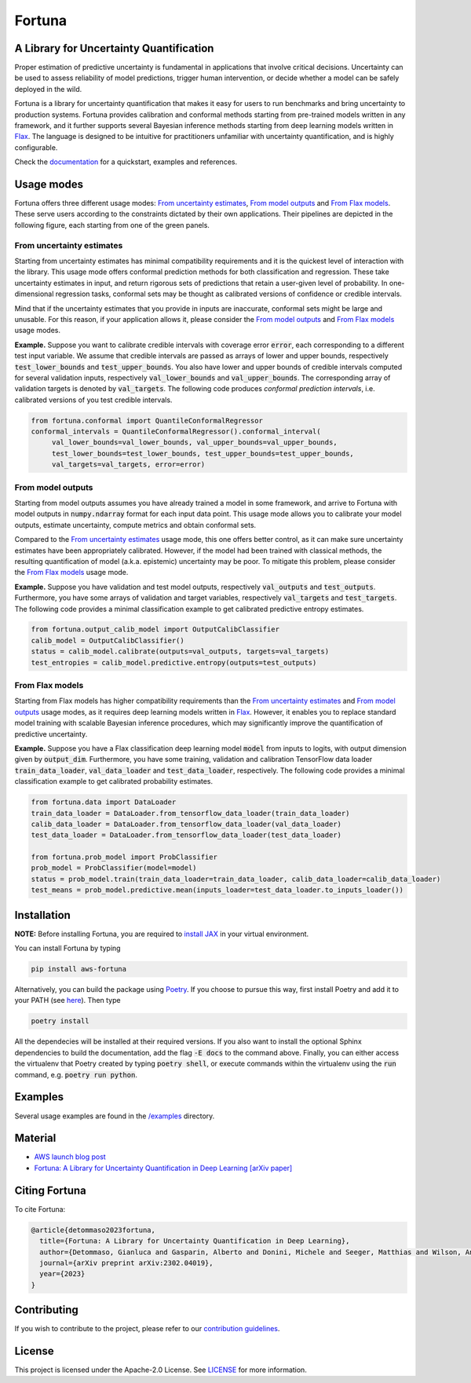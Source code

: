 Fortuna
#######

.. image:: https://img.shields.io/pypi/status/Fortuna
    :target: https://img.shields.io/pypi/status/Fortuna
    :alt: PyPI - Status
.. image:: https://img.shields.io/pypi/dm/aws-fortuna
    :target: https://pypistats.org/packages/aws-fortuna
    :alt: PyPI - Downloads
.. image:: https://img.shields.io/pypi/v/aws-fortuna
    :target: https://img.shields.io/pypi/v/aws-fortuna
    :alt: PyPI - Version
.. image:: https://img.shields.io/github/license/awslabs/Fortuna
    :target: https://github.com/awslabs/Fortuna/blob/main/LICENSE
    :alt: License
.. image:: https://readthedocs.org/projects/aws-fortuna/badge/?version=latest
    :target: https://aws-fortuna.readthedocs.io
    :alt: Documentation Status

A Library for Uncertainty Quantification
========================================
Proper estimation of predictive uncertainty is fundamental in applications that involve critical decisions.
Uncertainty can be used to assess reliability of model predictions, trigger human intervention,
or decide whether a model can be safely deployed in the wild.

Fortuna is a library for uncertainty quantification that makes it easy for users to run benchmarks and bring uncertainty to production systems.
Fortuna provides calibration and conformal methods starting from pre-trained models written in any framework,
and it further supports several Bayesian inference methods starting from deep learning models written in `Flax <https://flax.readthedocs.io/en/latest/index.html>`_.
The language is designed to be intuitive for practitioners unfamiliar with uncertainty quantification,
and is highly configurable.

Check the `documentation <https://aws-fortuna.readthedocs.io/en/latest/>`_ for a quickstart, examples and references.

Usage modes
===========
Fortuna offers three different usage modes:
`From uncertainty estimates <https://github.com/awslabs/fortuna#from-uncertainty-estimates>`_,
`From model outputs <https://github.com/awslabs/fortuna#from-model-outputs>`_ and
`From Flax models <https://github.com/awslabs/fortuna#from-flax-models>`_.
These serve users according to the constraints dictated by their own applications.
Their pipelines are depicted in the following figure, each starting from one of the green panels.

.. image:: https://github.com/awslabs/fortuna/raw/main/docs/source/_static/pipeline.png
    :target: https://github.com/awslabs/fortuna/raw/main/docs/source/_static/pipeline.png

From uncertainty estimates
---------------------------
Starting from uncertainty estimates has minimal compatibility requirements and it is the quickest level of interaction with the library.
This usage mode offers conformal prediction methods for both classification and regression.
These take uncertainty estimates in input,
and return rigorous sets of predictions that retain a user-given level of probability.
In one-dimensional regression tasks, conformal sets may be thought as calibrated versions of confidence or credible intervals.

Mind that if the uncertainty estimates that you provide in inputs are inaccurate,
conformal sets might be large and unusable.
For this reason, if your application allows it,
please consider the `From model outputs <https://github.com/awslabs/fortuna#from-model-outputs>`_ and
`From Flax models <https://github.com/awslabs/fortuna#from-flax-models>`_ usage modes.

**Example.** Suppose you want to calibrate credible intervals with coverage error :code:`error`,
each corresponding to a different test input variable.
We assume that credible intervals are passed as arrays of lower and upper bounds,
respectively :code:`test_lower_bounds` and :code:`test_upper_bounds`.
You also have lower and upper bounds of credible intervals computed for several validation inputs,
respectively :code:`val_lower_bounds` and :code:`val_upper_bounds`.
The corresponding array of validation targets is denoted by :code:`val_targets`.
The following code produces *conformal prediction intervals*,
i.e. calibrated versions of you test credible intervals.

.. code-block:: python

 from fortuna.conformal import QuantileConformalRegressor
 conformal_intervals = QuantileConformalRegressor().conformal_interval(
      val_lower_bounds=val_lower_bounds, val_upper_bounds=val_upper_bounds,
      test_lower_bounds=test_lower_bounds, test_upper_bounds=test_upper_bounds,
      val_targets=val_targets, error=error)

From model outputs
------------------
Starting from model outputs assumes you have already trained a model in some framework,
and arrive to Fortuna with model outputs in :code:`numpy.ndarray` format for each input data point.
This usage mode allows you to calibrate your model outputs, estimate uncertainty,
compute metrics and obtain conformal sets.

Compared to the `From uncertainty estimates <https://github.com/awslabs/fortuna#from-uncertainty-estimates>`_ usage mode,
this one offers better control,
as it can make sure uncertainty estimates have been appropriately calibrated.
However, if the model had been trained with classical methods,
the resulting quantification of model (a.k.a. epistemic) uncertainty may be poor.
To mitigate this problem, please consider the `From Flax models <https://github.com/awslabs/fortuna#from-flax-models>`_
usage mode.

**Example.**
Suppose you have validation and test model outputs,
respectively :code:`val_outputs` and :code:`test_outputs`.
Furthermore, you have some arrays of validation and target variables,
respectively :code:`val_targets` and :code:`test_targets`.
The following code provides a minimal classification example to get calibrated predictive entropy estimates.

.. code-block:: python

  from fortuna.output_calib_model import OutputCalibClassifier
  calib_model = OutputCalibClassifier()
  status = calib_model.calibrate(outputs=val_outputs, targets=val_targets)
  test_entropies = calib_model.predictive.entropy(outputs=test_outputs)

From Flax models
--------------------------
Starting from Flax models has higher compatibility requirements than the
`From uncertainty estimates <https://github.com/awslabs/fortuna#from-uncertainty-estimates>`_
and `From model outputs <https://github.com/awslabs/fortuna#from-model-outputs>`_ usage modes,
as it requires deep learning models written in `Flax <https://flax.readthedocs.io/en/latest/index.html>`_.
However, it enables you to replace standard model training with scalable Bayesian inference procedures,
which may significantly improve the quantification of predictive uncertainty.

**Example.** Suppose you have a Flax classification deep learning model :code:`model` from inputs to logits, with output
dimension given by :code:`output_dim`. Furthermore,
you have some training, validation and calibration TensorFlow data loader :code:`train_data_loader`, :code:`val_data_loader`
and :code:`test_data_loader`, respectively.
The following code provides a minimal classification example to get calibrated probability estimates.

.. code-block:: python

  from fortuna.data import DataLoader
  train_data_loader = DataLoader.from_tensorflow_data_loader(train_data_loader)
  calib_data_loader = DataLoader.from_tensorflow_data_loader(val_data_loader)
  test_data_loader = DataLoader.from_tensorflow_data_loader(test_data_loader)

  from fortuna.prob_model import ProbClassifier
  prob_model = ProbClassifier(model=model)
  status = prob_model.train(train_data_loader=train_data_loader, calib_data_loader=calib_data_loader)
  test_means = prob_model.predictive.mean(inputs_loader=test_data_loader.to_inputs_loader())


Installation
============
**NOTE:** Before installing Fortuna, you are required to `install JAX <https://github.com/google/jax#installation>`_ in your virtual environment.

You can install Fortuna by typing

.. code-block::

    pip install aws-fortuna

Alternatively, you can build the package using `Poetry <https://python-poetry.org/docs/>`_.
If you choose to pursue this way, first install Poetry and add it to your PATH
(see `here <https://python-poetry.org/docs/#installation>`_). Then type

.. code-block::

    poetry install

All the dependecies will be installed at their required versions.
If you also want to install the optional Sphinx dependencies to build the documentation,
add the flag :code:`-E docs` to the command above.
Finally, you can either access the virtualenv that Poetry created by typing :code:`poetry shell`,
or execute commands within the virtualenv using the :code:`run` command, e.g. :code:`poetry run python`.

Examples
========
Several usage examples are found in the
`/examples <https://github.com/awslabs/fortuna/tree/main/examples>`_
directory.

Material
========
- `AWS launch blog post <https://aws.amazon.com/blogs/machine-learning/introducing-fortuna-a-library-for-uncertainty-quantification/>`_
- `Fortuna: A Library for Uncertainty Quantification in Deep Learning [arXiv paper] <https://arxiv.org/abs/2302.04019>`_

Citing Fortuna
==============
To cite Fortuna:

.. code-block::

    @article{detommaso2023fortuna,
      title={Fortuna: A Library for Uncertainty Quantification in Deep Learning},
      author={Detommaso, Gianluca and Gasparin, Alberto and Donini, Michele and Seeger, Matthias and Wilson, Andrew Gordon and Archambeau, Cedric},
      journal={arXiv preprint arXiv:2302.04019},
      year={2023}
    }

Contributing
============
If you wish to contribute to the project, please refer to our `contribution guidelines <https://github.com/awslabs/fortuna/blob/main/CONTRIBUTING.md>`_.


License
=======
This project is licensed under the Apache-2.0 License.
See `LICENSE <https://github.com/awslabs/fortuna/blob/main/LICENSE>`_ for more information.
